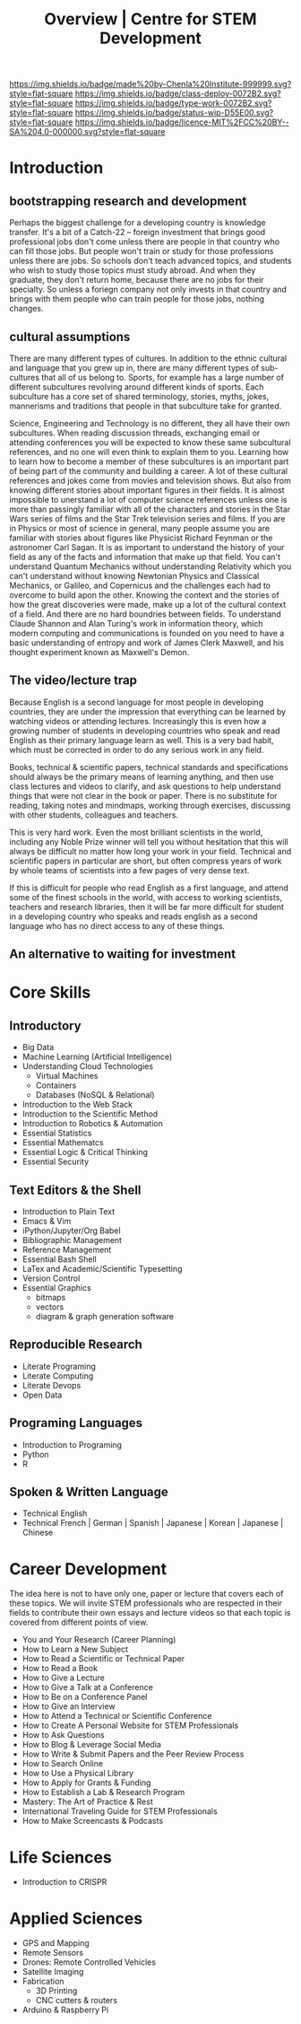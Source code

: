 #   -*- mode: org; fill-column: 60 -*-

#+TITLE: Overview | Centre for STEM Development
#+STARTUP: showall
#+TOC: headlines 4
#+PROPERTY: filename
:PROPERTIES:
:CUSTOM_ID: 
:Name:      /home/deerpig/proj/tldr/chenla-csd/csd.org
:Created:   2017-07-03T17:59@Prek Leap (11.642600N-104.919210W)
:ID:        fe0e7d73-f7c0-42d9-a114-8585d997352a
:VER:       552351650.940266635
:GEO:       48P-491193-1287029-15
:BXID:      proj:UVS0-0235
:Class:     deploy
:Type:      work
:Status:    wip
:Licence:   MIT/CC BY-SA 4.0
:END:

[[https://img.shields.io/badge/made%20by-Chenla%20Institute-999999.svg?style=flat-square]] 
[[https://img.shields.io/badge/class-deploy-0072B2.svg?style=flat-square]]
[[https://img.shields.io/badge/type-work-0072B2.svg?style=flat-square]]
[[https://img.shields.io/badge/status-wip-D55E00.svg?style=flat-square]]
[[https://img.shields.io/badge/licence-MIT%2FCC%20BY--SA%204.0-000000.svg?style=flat-square]]

* Introduction

** bootstrapping research and development

Perhaps the biggest challenge for a developing country is knowledge
transfer.  It's a bit of a Catch-22 -- foreign investment that brings
good professional jobs don't come unless there are people in that
country who can fill those jobs.  But people won't train or study for
those professions unless there are jobs.  So schools don't teach
advanced topics, and students who wish to study those topics must
study abroad.  And when they graduate, they don't return home, because
there are no jobs for their specialty.  So unless a foriegn company
not only invests in that country and brings with them people who can
train people for those jobs, nothing changes.

** cultural assumptions

There are many different types of cultures.  In addition to the ethnic
cultural and language that you grew up in, there are many different
types of sub-cultures that all of us belong to.  Sports, for example
has a large number of different subcultures revolving around different
kinds of sports.  Each subculture has a core set of shared
terminology, stories, myths, jokes, mannerisms and traditions that
people in that subculture take for granted.

Science, Engineering and Technology is no different, they all have
their own subcultures.  When reading discussion threads, exchanging
email or attending conferences you will be expected to know these same
subcultural references, and no one will even think to explain them to
you.  Learning how to learn how to become a member of these
subcultures is an important part of being part of the community and
building a career.  A lot of these cultural references and jokes come
from movies and television shows.  But also from knowing different
stories about important figures in their fields.  It is almost
impossible to unerstand a lot of computer science references unless
one is more than passingly familiar with all of the characters and
stories in the Star Wars series of films and the Star Trek television
series and films.  If you are in Physics or most of science in
general, many people assume you are familiar with stories about
figures like Physicist Richard Feynman or the astronomer Carl Sagan.
It is as important to understand the history of your field as any of
the facts and information that make up that field.  You can't
understand Quantum Mechanics without understanding Relativity which
you can't understand without knowing Newtonian Physics and Classical
Mechanics, or Galileo, and Copernicus and the challenges each had to
overcome to build apon the other.  Knowing the context and the stories
of how the great discoveries were made, make up a lot of the cultural
context of a field.  And there are no hard boundries between fields.
To understand Claude Shannon and Alan Turing's work in information
theory, which modern computing and communications is founded on you
need to have a basic understanding of entropy and work of James Clerk
Maxwell, and his thought experiment known as Maxwell's Demon.

** The video/lecture trap

Because English is a second language for most people in developing
countries, they are under the impression that everything can be
learned by watching videos or attending lectures.  Increasingly this
is even how a growing number of students in developing countries who
speak and read English as their primary language learn as well.  This
is a very bad habit, which must be corrected in order to do any
serious work in any field.

Books, technical & scientific papers, technical standards and
specifications should always be the primary means of learning
anything, and then use class lectures and videos to clarify, and ask
questions to help understand things that were not clear in the book or
paper.  There is no substitute for reading, taking notes and mindmaps,
working through exercises, discussing with other students, colleagues
and teachers.

This is very hard work.  Even the most brilliant scientists in the
world, including any Noble Prize winner will tell you without
hesitation that this will always be difficult no matter how long your
work in your field.  Technical and scientific papers in particular are
short, but often compress years of work by whole teams of scientists
into a few pages of very dense text.

If this is difficult for people who read English as a first language,
and attend some of the finest schools in the world, with access to
working scientists, teachers and research libraries, then it will be
far more difficult for student in a developing country who speaks and
reads english as a second language who has no direct access to any of
these things.  

** An alternative to waiting for investment




* Core Skills

** Introductory

 - Big Data
 - Machine Learning (Artificial Intelligence)
 - Understanding Cloud Technologies
   - Virtual Machines
   - Containers
   - Databases (NoSQL & Relational)
 - Introduction to the Web Stack
 - Introduction to the Scientific Method
 - Introduction to Robotics & Automation
 - Essential Statistics
 - Essential Mathematcs
 - Essential Logic & Critical Thinking
 - Essential Security

** Text Editors & the Shell

 - Introduction to Plain Text
 - Emacs & Vim
 - iPython/Jupyter/Org Babel
 - Bibliographic Management
 - Reference Management
 - Essential Bash Shell 
 - LaTex and Academic/Scientific Typesetting
 - Version Control
 - Essential Graphics
   - bitmaps
   - vectors
   - diagram & graph generation software

** Reproducible Research

 - Literate Programing
 - Literate Computing
 - Literate Devops
 - Open Data

** Programing Languages

 - Introduction to Programing
 - Python
 - R

** Spoken & Written Language

 - Technical English
 - Technical French | German | Spanish | Japanese | Korean |
   Japanese | Chinese

* Career Development

The idea here is not to have only one, paper or lecture that covers
each of these topics.  We will invite STEM professionals who are
respected in their fields to contribute their own essays and lecture
videos so that each topic is covered from different points of view.

 - You and Your Research (Career Planning)
 - How to Learn a New Subject
 - How to Read a Scientific or Technical Paper
 - How to Read a Book
 - How to Give a Lecture
 - How to Give a Talk at a Conference
 - How to Be on a Conference Panel
 - How to Give an Interview
 - How to Attend a Technical or Scientific Conference
 - How to Create A Personal Website for STEM Professionals 
 - How to Ask Questions
 - How to Blog & Leverage Social Media
 - How to Write & Submit Papers and the Peer Review Process
 - How to Search Online
 - How to Use a Physical Library
 - How to Apply for Grants & Funding
 - How to Establish a Lab & Research Program
 - Mastery: The Art of Practice & Rest
 - International Traveling Guide for STEM Professionals 
 - How to Make Screencasts & Podcasts

* Life Sciences 

 - Introduction to CRISPR

* Applied Sciences

 - GPS and Mapping
 - Remote Sensors
 - Drones: Remote Controlled Vehicles
 - Satellite Imaging
 - Fabrication
   - 3D Printing
   - CNC cutters & routers
 - Arduino & Raspberry Pi


